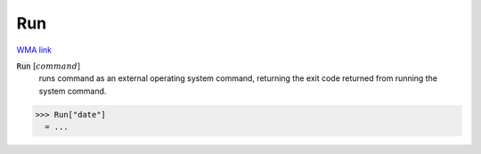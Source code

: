 Run
===

`WMA link <https://reference.wolfram.com/language/ref/Run.html>`_


:code:`Run` [:math:`command`]
    runs command as an external operating system command, returning the exit          code returned from running the system command.





>>> Run["date"]
  = ...
